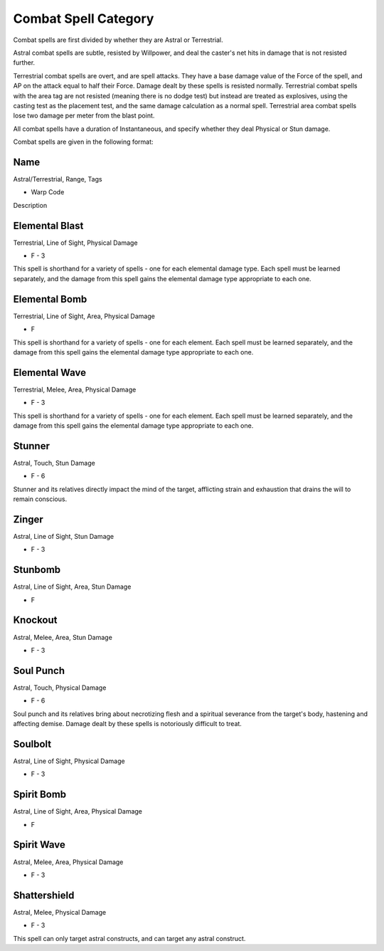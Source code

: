 Combat Spell Category
=====================
Combat spells are first divided by whether they are Astral or Terrestrial.

Astral combat spells are subtle, resisted by Willpower, and deal the caster's net hits in damage that is not resisted further.

Terrestrial combat spells are overt, and are spell attacks. They have a base damage value of the Force of the spell, and AP on the attack equal to half their Force. Damage dealt by these spells is resisted normally. Terrestrial combat spells with the area tag are not resisted (meaning there is no dodge test) but instead are treated as explosives, using the casting test as the placement test, and the same damage calculation as a normal spell. Terrestrial area combat spells lose two damage per meter from the blast point.

All combat spells have a duration of Instantaneous, and specify whether they deal Physical or Stun damage. 

Combat spells are given in the following format:

Name
----
Astral/Terrestrial, Range, Tags

* Warp Code

Description

Elemental Blast
---------------
Terrestrial, Line of Sight, Physical Damage

* F - 3

This spell is shorthand for a variety of spells - one for each elemental damage type. Each spell must be learned separately, and the damage from this spell gains the elemental damage type appropriate to each one.

Elemental Bomb
--------------
Terrestrial, Line of Sight, Area, Physical Damage

* F

This spell is shorthand for a variety of spells - one for each element. Each spell must be learned separately, and the damage from this spell gains the elemental damage type appropriate to each one.

Elemental Wave
--------------
Terrestrial, Melee, Area, Physical Damage

* F - 3

This spell is shorthand for a variety of spells - one for each element. Each spell must be learned separately, and the damage from this spell gains the elemental damage type appropriate to each one.

Stunner
-------
Astral, Touch, Stun Damage

* F - 6

Stunner and its relatives directly impact the mind of the target, afflicting strain and exhaustion that drains the will to remain conscious.

Zinger
------
Astral, Line of Sight, Stun Damage

* F - 3

Stunbomb
--------
Astral, Line of Sight, Area, Stun Damage

* F

Knockout
--------
Astral, Melee, Area, Stun Damage

* F - 3

Soul Punch
----------
Astral, Touch, Physical Damage

* F - 6

Soul punch and its relatives bring about necrotizing flesh and a spiritual severance from the target's body, hastening and affecting demise. Damage dealt by these spells is notoriously difficult to treat.

Soulbolt
--------
Astral, Line of Sight, Physical Damage

* F - 3

Spirit Bomb
-----------
Astral, Line of Sight, Area, Physical Damage

* F

Spirit Wave
-----------
Astral, Melee, Area, Physical Damage

* F - 3

Shattershield
-------------
Astral, Melee, Physical Damage

* F - 3

This spell can only target astral constructs, and can target any astral construct.

